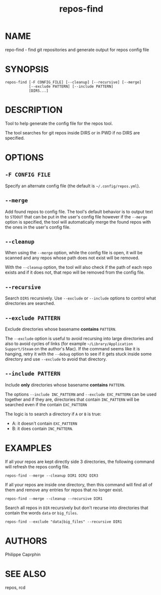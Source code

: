 #+TITLE:repos-find

* NAME

repo-find - find git repositories and generate output for repos config file

* SYNOPSIS

#+begin_src
repos-find [-F CONFIG_FILE] [--cleanup] [--recursive] [--merge]
           [--exclude PATTERN] [--include PATTERN]
           [DIRS...]
#+end_src

* DESCRIPTION

Tool to help generate the config file for the repos tool.

The tool searches for git repos inside DIRS or in PWD if no DIRS are specified.

* OPTIONS

** ~-F CONFIG FILE~

Specify an alternate config file (the default is =~/.config/repos.yml=).

** ~--merge~

Add found repos to config file.  The tool's default behavior is to output
text to =STDOUT= that can be put in the user's config file however if the
=--merge= option is specified, the tool will automatically merge the found
repos with the ones in the user's config file.

** ~--cleanup~

When using the ~--merge~ option, while the config file is open, it will be
scanned and any repos whose path does not exist will be removed.

With the =--cleanup= option, the tool will also check if the path of each repo
exists and if it does not, that repo will be removed from the config file.

** ~--recursive~

Search =DIRS= recursively.  Use =--exclude= or =--include= options to control
what directories are searched.

** ~--exclude PATTERN~

Exclude directories whose basename *contains* =PATTERN=.

The ~--exclude~ option is useful to avoid recursing into large directories
and also to avoid cycles of links (for example =~/Library/Application Support/Steam=
on the author's Mac).  If the command seems like it is hanging, retry it with
the ~--debug~ option to see if it gets stuck inside some directory and use
~--exclude~ to avoid that directory.

** ~--include PATTERN~

Include *only* directories whose basename *contains* =PATTERN=.

The options =--include INC_PATTERN= and =--exclude EXC_PATTERN= can be used
together and if they are, directories that contain =INC_PATTERN= will be
searched even if the contain =EXC_PATTERN=

The logic is to search a directory if =A= or =B= is true:
- A: it doesn't contain =EXC_PATTERN=
- B: it does contain =INC_PATTERN=.

* EXAMPLES

If all your repos are kept directly side 3 directories, the following command will refresh
the repos config file.
#+begin_src
repos-find --merge --cleanup DIR1 DIR2 DIR3
#+end_src

If all your repos are inside one directory, then this command will find all of
them and remove any entries for repos that no longer exist.
#+begin_src
repos-find --merge --cleanup --recursive DIR1
#+end_src

Search all repos in =DIR= recursively but don't recurse into directories that
contain the words =data= or =big_files=.
#+begin_src
repos-find --exclude "data|big_files" --recursive DIR1
#+end_src

* AUTHORS

Philippe Caprphin

* SEE ALSO

repos, rcd
